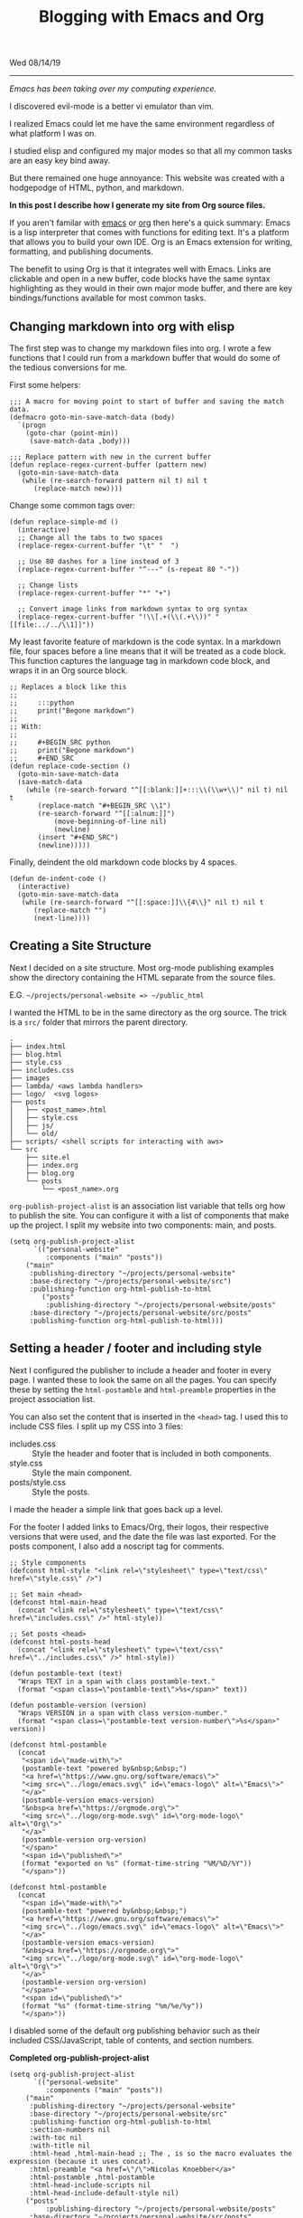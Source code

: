 #+TITLE: Blogging with Emacs and Org
Wed 08/14/19

--------------------------------------------------------------------------------
#+BEGIN_EXPORT html
<style>
.logos p:nth-child(1){
width:50%;
}
</style>
#+END_EXPORT
[[file:../../../logo/emacs.svg]]
[[file:../../../logo/org-mode.svg]]

/Emacs has been taking over my computing experience./

I discovered evil-mode is a better vi emulator than vim. 

I realized Emacs could let me have the same environment regardless of what platform I was on.

I studied elisp and configured my major modes so that all my common tasks are an easy key bind away.

But there remained one huge annoyance: This website was created with a hodgepodge of HTML, python, and markdown.

*In this post I describe how I generate my site from Org source files.*

If you aren't familar with [[https://www.gnu.org/software/emacs][emacs]] or [[https://orgmode.org][org]] then here's a quick summary:
Emacs is a lisp interpreter that comes with functions for editing text. It's a platform that allows you to 
build your own IDE. Org is an Emacs extension for writing, formatting, and publishing documents.

The benefit to using Org is that it integrates well with Emacs. 
Links are clickable and open in a new buffer, code blocks have the same syntax highlighting as they would
in their own major mode buffer, and there are key bindings/functions available for most common tasks.

** Changing markdown into org with elisp
The first step was to change my markdown files into org. I wrote a few functions that I could run from a markdown buffer that would do some of 
the tedious conversions for me.

First some helpers:
#+BEGIN_SRC elisp
;;; A macro for moving point to start of buffer and saving the match data.
(defmacro goto-min-save-match-data (body)
  `(progn 
    (goto-char (point-min))
     (save-match-data ,body)))

;;; Replace pattern with new in the current buffer
(defun replace-regex-current-buffer (pattern new)
  (goto-min-save-match-data
   (while (re-search-forward pattern nil t) nil t
	  (replace-match new))))
#+END_SRC

Change some common tags over:
#+BEGIN_SRC elisp
(defun replace-simple-md ()
  (interactive)
  ;; Change all the tabs to two spaces
  (replace-regex-current-buffer "\t" "  ")

  ;; Use 80 dashes for a line instead of 3
  (replace-regex-current-buffer "^---" (s-repeat 80 "-"))

  ;; Change lists
  (replace-regex-current-buffer "*" "+")

  ;; Convert image links from markdown syntax to org syntax
  (replace-regex-current-buffer "!\\[.+(\\(.+\\))" "[[file:../../\\1]]"))
#+END_SRC

My least favorite feature of markdown is the code syntax. In a markdown file, four spaces before a line 
means that it will be treated as a code block. This function captures the language tag in markdown code block,
and wraps it in an Org source block.
#+BEGIN_SRC elisp
;; Replaces a block like this
;;
;;     :::python
;;     print("Begone markdown")
;;
;; With:
;;
;;     #+BEGIN_SRC python
;;     print("Begone markdown")
;;     #+END_SRC
(defun replace-code-section ()
  (goto-min-save-match-data
  (save-match-data
    (while (re-search-forward "^[[:blank:]]+:::\\(\\w+\\)" nil t) nil t
	   (replace-match "#+BEGIN_SRC \\1")
	   (re-search-forward "^[[:alnum:]]")
           (move-beginning-of-line nil)
           (newline)
	   (insert "#+END_SRC")
	   (newline)))))
#+END_SRC
Finally, deindent the old markdown code blocks by 4 spaces.
#+BEGIN_SRC elisp
(defun de-indent-code ()
  (interactive)
  (goto-min-save-match-data
   (while (re-search-forward "^[[:space:]]\\{4\\}" nil t) nil t
	  (replace-match "")
	  (next-line))))
#+END_SRC

** Creating a Site Structure
Next I decided on a site structure. Most org-mode publishing examples show the directory containing
the HTML separate from the source files.

E.G. ~~/projects/personal-website => ~/public_html~

I wanted the HTML to be in the same directory as the org source. 
The trick is a ~src/~ folder that mirrors the parent directory.
#+BEGIN_SRC
.
├── index.html
├── blog.html
├── style.css
├── includes.css
├── images
├── lambda/ <aws lambda handlers>
├── logo/  <svg logos>
├── posts
│   ├── <post_name>.html
│   ├── style.css
│   ├── js/
│   └── old/
├── scripts/ <shell scripts for interacting with aws>
└── src
    ├── site.el
    ├── index.org
    ├── blog.org
    └── posts 
        └── <post_name>.org
#+END_SRC

~org-publish-project-alist~ is an association list variable that tells org how to publish the site. 
You can configure it with a list of components that make up the project. 
I split my website into two components: main, and posts. 

#+BEGIN_SRC elisp
(setq org-publish-project-alist
      `(("personal-website"
         :components ("main" "posts"))
	("main"
	 :publishing-directory "~/projects/personal-website"
	 :base-directory "~/projects/personal-website/src")
	 :publishing-function org-html-publish-to-html
        ("posts"
         :publishing-directory "~/projects/personal-website/posts"
	 :base-directory "~/projects/personal-website/src/posts"
	 :publishing-function org-html-publish-to-html)))
#+END_SRC

** Setting a header / footer and including style

Next I configured the publisher to include a header and footer in every page. I wanted these to look the same
on all the pages. You can specify these by setting the ~html-postamble~ and ~html-preamble~ properties in the
project association list. 

You can also set the content that is inserted in the ~<head>~ tag. I used this to include CSS files.
I split up my CSS into 3 files: 

- includes.css :: Style the header and footer that is included in both components.
- style.css :: Style the main component.
- posts/style.css :: Style the posts.

I made the header a simple link that goes back up a level.

For the footer I added links to Emacs/Org, their logos, their respective versions that were used, and 
the date the file was last exported.
For the posts component, I also add a noscript tag for comments.

#+BEGIN_SRC elisp
;; Style components
(defconst html-style "<link rel=\"stylesheet\" type=\"text/css\" href=\"style.css\" />")

;; Set main <head>
(defconst html-main-head
  (concat "<link rel=\"stylesheet\" type=\"text/css\" href=\"includes.css\" />" html-style))

;; Set posts <head>
(defconst html-posts-head
  (concat "<link rel=\"stylesheet\" type=\"text/css\" href=\"../includes.css\" />" html-style))

(defun postamble-text (text)
  "Wraps TEXT in a span with class postamble-text."
  (format "<span class=\"postamble-text\">%s</span>" text))

(defun postamble-version (version)
  "Wraps VERSION in a span with class version-number."
  (format "<span class=\"postamble-text version-number\">%s</span>" version))

(defconst html-postamble
  (concat
   "<span id=\"made-with\">"
   (postamble-text "powered by&nbsp;&nbsp;")
   "<a href=\"https://www.gnu.org/software/emacs\">"
   "<img src=\"../logo/emacs.svg\" id=\"emacs-logo\" alt=\"Emacs\">"
   "</a>"
   (postamble-version emacs-version)
   "&nbsp<a href=\"https://orgmode.org\">"
   "<img src=\"../logo/org-mode.svg\" id=\"org-mode-logo\" alt=\"Org\">"
   "</a>"
   (postamble-version org-version)
   "</span>"
   "<span id=\"published\">"
   (format "exported on %s" (format-time-string "%M/%D/%Y"))
   "</span>"))

(defconst html-postamble
  (concat
   "<span id=\"made-with\">"
   (postamble-text "powered by&nbsp;&nbsp;")
   "<a href=\"https://www.gnu.org/software/emacs\">"
   "<img src=\"../logo/emacs.svg\" id=\"emacs-logo\" alt=\"Emacs\">"
   "</a>"
   (postamble-version emacs-version)
   "&nbsp<a href=\"https://orgmode.org\">"
   "<img src=\"../logo/org-mode.svg\" id=\"org-mode-logo\" alt=\"Org\">"
   "</a>"
   (postamble-version org-version)
   "</span>"
   "<span id=\"published\">"
   (format "%s" (format-time-string "%m/%e/%y"))
   "</span>"))
#+END_SRC

I disabled some of the default org publishing behavior such as their included CSS/JavaScript, table of contents,
and section numbers.

*Completed org-publish-project-alist*
#+BEGIN_SRC elisp
(setq org-publish-project-alist
      `(("personal-website"
         :components ("main" "posts"))
	("main"
	 :publishing-directory "~/projects/personal-website"
	 :base-directory "~/projects/personal-website/src"
	 :publishing-function org-html-publish-to-html
	 :section-numbers nil
	 :with-toc nil
	 :with-title nil
	 :html-head ,html-main-head ;; The , is so the macro evaluates the expression (because it uses concat).
	 :html-preamble "<a href=\"/\">Nicolas Knoebber</a>"
	 :html-postamble ,html-postamble
	 :html-head-include-scripts nil
	 :html-head-include-default-style nil)
	("posts"
         :publishing-directory "~/projects/personal-website/posts"
	 :base-directory "~/projects/personal-website/src/posts"
	 :publishing-function org-html-publish-to-html
	 :section-numbers nil
	 :with-toc nil
	 :html-head ,html-posts-head
	 :html-head-include-scripts nil
	 :html-head-include-default-style nil
	 :html-preamble "<a href=\"../blog.html\">Blog</a>"
	 :html-postamble ,html-posts-postamble
	 )))
#+END_SRC

I added all of this elisp to [[https://github.com/knoebber/personal-website/blob/master/src/site.el][src/site.el]]. Finally I created a key bind to load this file and publish all of 
my org files. This is convenient when I change site.el and I need to update the output HTML.

*Addition to [[https://github.com/knoebber/.emacs.d][init.el]]*
#+BEGIN_SRC elisp
(defun publish-site ()
  "Build nicolasknoebber.com."
  (interactive)
  (load-file "~/projects/personal-website/src/site.el")
  (org-publish "personal-website" t)) ;; Add t to force all files to republish.

(with-eval-after-load "org"
  (define-key org-mode-map (kbd "C-c c") 'publish-site))
#+END_SRC

When I don't need to republish all the files, I use ~org-publish-current-file~ from within the
org buffer that I'm editing.

** Results

This is a great improvement from my previous system. The main benefits are ease of publishing, and a better
environment for writing. 

A frustration I had with markdown was accidentally creating dead links while writing, and not knowing until I exported it. 
Now creating links is a streamlined process:

1. Type /C-c C-l/ to call ~org-insert-link~ 
2. Select /file:/ which opens Helms fuzzy file finder
3. Find my file and name the link
4. Click the new link, which opens the contents in a new buffer

Emacs will even display images. Web links are also clickable and open in your default browser.

Another frustration I had was syntax in exported code blocks. I was using [[http://pygments.org/][pygments]], which did a nice job usually.
However, it was a pain to change color schemes, and exported code always looked different than it did in my editor.

Now exported code looks the same as it does in Emacs:

*Screenshot of Golang code in Emacs*
[[file:../../images/go-src.png]]

*Exported Golang code*
#+BEGIN_SRC go
// Returns a function that initializes dotfile storage.
// The result function must be ran at the time of a command being run so that
// the user can override default storage configuration with --storage-dir or --storage-name.
func getStorageClosure(home string, dir, name *string) func() (*file.Storage, error) {
	return func() (*file.Storage, error) {
		storage := &file.Storage{}

		if err := storage.Setup(home, *dir, *name); err != nil {
			return nil, errors.Wrap(err, "failed to setup dotfile storage")
		}
		return storage, nil
	}
}
#+END_SRC

Overall I'm happy with the results, and will mostly likely continue to use Emacs+Org as a static site generator.

#+BEGIN_EXPORT html
<script type="text/javascript">
const postNum = 10;
</script>
 #+END_EXPORT
